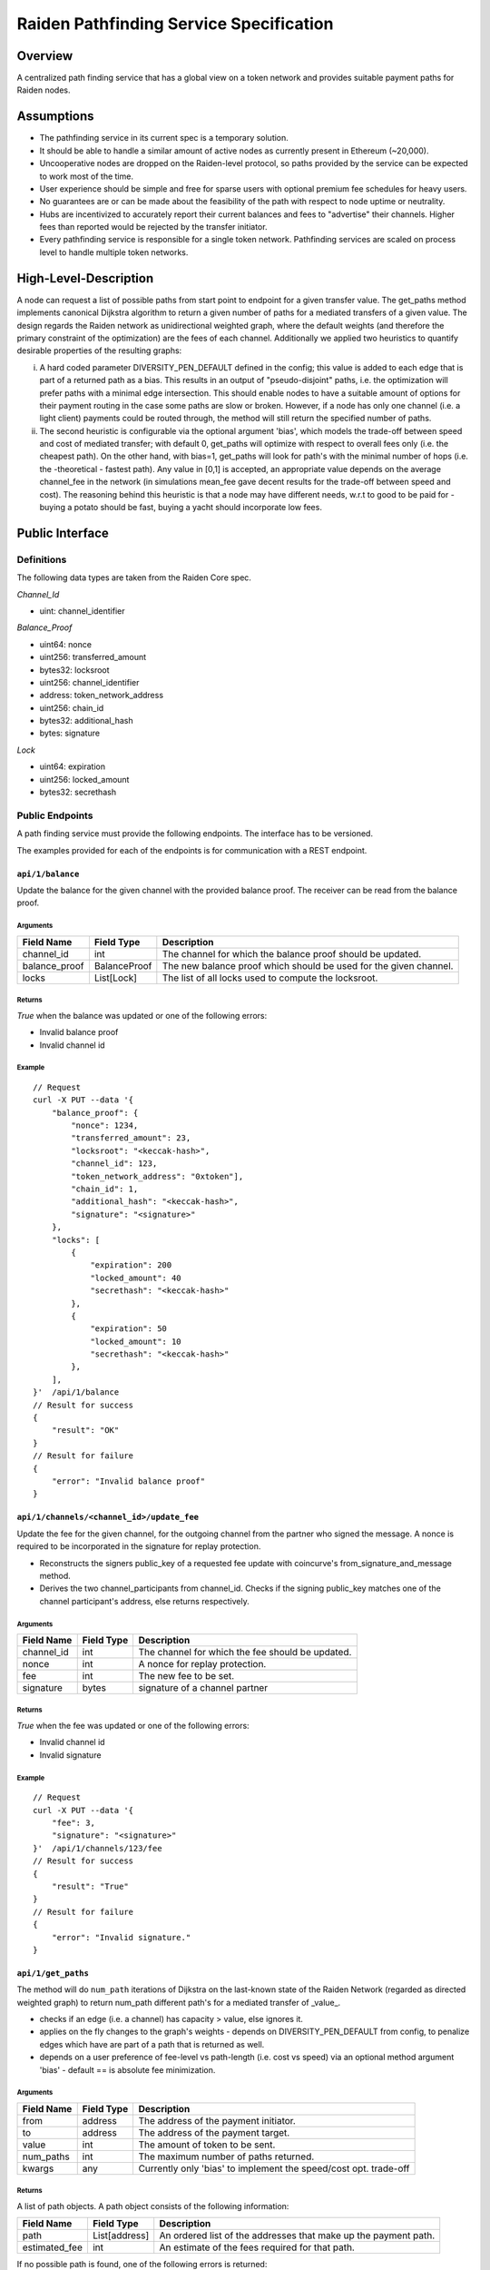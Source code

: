 Raiden Pathfinding Service Specification
########################################

Overview
========

A centralized path finding service that has a global view on a token network and provides suitable payment paths for Raiden nodes.

Assumptions
===========

* The pathfinding service in its current spec is a temporary solution.
* It should be able to handle a similar amount of active nodes as currently present in Ethereum (~20,000).
* Uncooperative nodes are dropped on the Raiden-level protocol, so paths provided by the service can be expected to work most of the time.
* User experience should be simple and free for sparse users with optional premium fee schedules for heavy users.
* No guarantees are or can be made about the feasibility of the path with respect to node uptime or neutrality.
* Hubs are incentivized to accurately report their current balances and fees to "advertise" their channels. Higher fees than reported would be rejected by the transfer initiator.
* Every pathfinding service is responsible for a single token network. Pathfinding services are scaled on process level to handle multiple token networks.


High-Level-Description
======================
A node can request a list of possible paths from start point to endpoint for a given transfer value.
The get_paths method implements canonical Dijkstra algorithm to return a given number of paths for a mediated transfers of a given value. The design regards the Raiden network as unidirectional weighted graph, where the default weights (and therefore the primary constraint of the optimization) are the fees of each channel. Additionally we applied two heuristics to quantify desirable properties of the resulting graphs:

i) A hard coded parameter DIVERSITY_PEN_DEFAULT defined in the config; this value is added to each edge that is part of a returned path as a bias. This results in an output of "pseudo-disjoint" paths, i.e. the optimization will prefer paths with a minimal edge intersection. This should enable nodes to have a suitable amount of options for their payment routing in the case some paths are slow or broken. However, if a node has only one channel (i.e. a light client) payments could be routed through, the method will still return the specified number of paths.


ii) The second heuristic is configurable via the optional argument 'bias', which models the trade-off between speed and cost of mediated transfer; with default 0, get_paths will  optimize with respect to overall fees only (i.e. the cheapest path). On the other hand, with bias=1, get_paths will look for path's with the minimal number of hops (i.e. the  -theoretical - fastest path). Any value in [0,1] is accepted, an appropriate value depends on the average channel_fee in the network (in simulations mean_fee gave decent results for the trade-off between speed and cost). The reasoning behind this heuristic is that a node may have different needs, w.r.t to good to be paid for - buying a potato should be fast, buying a yacht should incorporate low fees. 

Public Interface
================

Definitions
-----------

The following data types are taken from the Raiden Core spec.

*Channel_Id*

* uint: channel_identifier

*Balance_Proof*

* uint64: nonce
* uint256: transferred_amount
* bytes32: locksroot
* uint256: channel_identifier
* address: token_network_address
* uint256: chain_id
* bytes32: additional_hash
* bytes: signature


*Lock*

* uint64: expiration
* uint256: locked_amount
* bytes32: secrethash

Public Endpoints
----------------

A path finding service must provide the following endpoints. The interface has to be versioned.

The examples provided for each of the endpoints is for communication with a REST endpoint.

``api/1/balance``
^^^^^^^^^^^^^^^^^

Update the balance for the given channel with the provided balance proof. The receiver can be read from the balance proof.

Arguments
"""""""""

+----------------------+---------------+-------------------------------------------------------------------+
| Field Name           | Field Type    |  Description                                                      |
+======================+===============+===================================================================+
| channel_id           | int           | The channel for which the balance proof should be updated.        |
+----------------------+---------------+-------------------------------------------------------------------+
| balance_proof        | BalanceProof  | The new balance proof which should be used for the given channel. |
+----------------------+---------------+-------------------------------------------------------------------+
| locks                | List[Lock]    | The list of all locks used to compute the locksroot.              |
+----------------------+---------------+-------------------------------------------------------------------+

Returns
"""""""
*True* when the balance was updated or one of the following errors:

* Invalid balance proof
* Invalid channel id

Example
"""""""
::

    // Request
    curl -X PUT --data '{
        "balance_proof": {
            "nonce": 1234,
            "transferred_amount": 23,
            "locksroot": "<keccak-hash>",
            "channel_id": 123,
            "token_network_address": "0xtoken"],
            "chain_id": 1,
            "additional_hash": "<keccak-hash>",
            "signature": "<signature>"
        },
        "locks": [
            {
                "expiration": 200
                "locked_amount": 40
                "secrethash": "<keccak-hash>"
            },
            {
                "expiration": 50
                "locked_amount": 10
                "secrethash": "<keccak-hash>"
            },
        ],
    }'  /api/1/balance
    // Result for success
    {
        "result": "OK"
    }
    // Result for failure
    {
        "error": "Invalid balance proof"
    }


``api/1/channels/<channel_id>/update_fee``
^^^^^^^^^^^^^^^^^^^^^^^^^^^^^^^^^^^^^^^^^^
Update the fee for the given channel, for the outgoing channel from the partner who signed the message. A nonce is required to be incorporated in the signature for replay protection. 

* Reconstructs the signers public_key of a requested fee update with coincurve's from_signature_and_message method.  

* Derives the two channel_participants from channel_id. Checks if the signing public_key matches one of the channel participant's address, else returns respectively.

Arguments
"""""""""
+----------------------+---------------+-----------------------------------------------------------------------+
| Field Name           | Field Type    |  Description                                                          |
+======================+===============+=======================================================================+
| channel_id           | int           | The channel for which the fee should be updated.                      |
+----------------------+---------------+-----------------------------------------------------------------------+
|nonce                 | int           | A nonce for replay protection.                                        |
+----------------------+---------------+-----------------------------------------------------------------------+
| fee                  | int           | The new fee to be set.                                                |
+----------------------+---------------+-----------------------------------------------------------------------+
| signature            | bytes         | signature of a channel partner                                        |
+----------------------+---------------+-----------------------------------------------------------------------+

Returns
"""""""
*True* when the fee was updated or one of the following errors:

* Invalid channel id
* Invalid signature


Example
"""""""
::

    // Request
    curl -X PUT --data '{
        "fee": 3,
        "signature": "<signature>"
    }'  /api/1/channels/123/fee
    // Result for success
    {
        "result": "True"
    }
    // Result for failure
    {
        "error": "Invalid signature."
    }

``api/1/get_paths``
^^^^^^^^^^^^^^^^^^^

The method will do ``num_path`` iterations of Dijkstra on the last-known state of the Raiden Network (regarded as directed weighted graph) to return num_path different path's for a mediated transfer of _value_.

* checks if an edge (i.e. a channel) has capacity > value, else ignores it. 

* applies on the fly changes to the graph's weights - depends on DIVERSITY_PEN_DEFAULT from config, to penalize edges which have are part of a path that is returned as well.

* depends on a user preference of fee-level vs path-length (i.e. cost vs speed) via an optional method argument 'bias' - default == is absolute fee minimization. 

Arguments
"""""""""

+----------------------+---------------+-----------------------------------------------------------------------+
| Field Name           | Field Type    |  Description                                                          |
+======================+===============+=======================================================================+
| from                 | address       | The address of the payment initiator.                                 |
+----------------------+---------------+-----------------------------------------------------------------------+
| to                   | address       | The address of the payment target.                                    |
+----------------------+---------------+-----------------------------------------------------------------------+
| value                | int           | The amount of token to be sent.                                       |
+----------------------+---------------+-----------------------------------------------------------------------+
| num_paths            | int           | The maximum number of paths returned.                                 |
+----------------------+---------------+-----------------------------------------------------------------------+
| kwargs               | any           | Currently only 'bias' to implement the speed/cost opt. trade-off      |
+----------------------+---------------+-----------------------------------------------------------------------+

Returns
"""""""
A list of path objects. A path object consists of the following information:

+----------------------+---------------+-----------------------------------------------------------------------+
| Field Name           | Field Type    |  Description                                                          |
+======================+===============+=======================================================================+
| path                 | List[address] | An ordered list of the addresses that make up the payment path.       |
+----------------------+---------------+-----------------------------------------------------------------------+
| estimated_fee        | int           | An estimate of the fees required for that path.                       |
+----------------------+---------------+-----------------------------------------------------------------------+

If no possible path is found, one of the following errors is returned:

* No suitable path found
* Rate limit exceeded
* From or to invalid

Example
"""""""
::

    // Request
    curl -X GET --data '{
        "from": "0xalice",
        "to": "0xbob",
        "value": 45,
        "num_paths": 10
    }'  /api/1/paths
    // Request with specific preference
    curl -X PUT --data '{
        "from": "0xalice",
        "to": "0xbob",
        "value": 45,
        "num_paths": 10,
        "extra_data": "min-hops"
    }'  /api/1/paths
    // Result for success
    {
        "result": [
        {
            "path": ["0xalice", "0xcharlie", "0xbob"],
            "estimated_fees": 3
        },
        {
            "path": ["0xalice", "0xeve", "0xdave", "0xbob"]
            "estimated_fees": 5
        },
        ...
        ]
    }
    // Result for failure
    {
        "error": "No suitable path found."
    }
    // Result for exceeded rate limit
    {
        "error": "Rate limit exceeded, payment required. Please call 'api/1/payment/info' to establish a payment channel or wait."
    }


``api/1/payment/info``
^^^^^^^^^^^^^^^^^^^^^^

Request price and path information on how and how much to pay the service for additional path requests.
The service is paid in RDN tokens, so they payer might need to open an additional channel in the RDN token network.

Arguments
"""""""""

+----------------------+---------------+-----------------------------------------------------------------------+
| Field Name           | Field Type    |  Description                                                          |
+======================+===============+=======================================================================+
| rdn_source_address   | address       | The address of payer in the RDN token network.                        |
+----------------------+---------------+-----------------------------------------------------------------------+

Returns
"""""""
An object consisting of two properties:

+----------------------+---------------+-----------------------------------------------------------------------+
| Field Name           | Field Type    |  Description                                                          |
+======================+===============+=======================================================================+
| price_per_request    | int           | The address of payer in the RDN token network.                        |
+----------------------+---------------+-----------------------------------------------------------------------+
| paths                | list          | A list of possible paths to pay the path finding service in the RDN   |
|                      |               | token network. Each object in the list contains a *path* and an       |
|                      |               | *estimated_fee* property.                                             |
+----------------------+---------------+-----------------------------------------------------------------------+

If no possible path is found, the following error is returned:

* No suitable path found

Example
"""""""
::

    // Request
    curl -X GET --data '{
        "rdn_source_addressfrom": "0xrdn_alice",
    }'  api/1/payment/info
    // Result for success
    {
        "result":
        {
            "price_per_request": 1000,
            "paths":
            [
                {
                    "path": ["0xrdn_alice", "0xrdn_eve", "0xrdn_service"],
                    "estimated_fees": 10_000
                },
                ...
            ]
        }
    // Result for failure
    {
        "error": "No suitable path found."
    }
